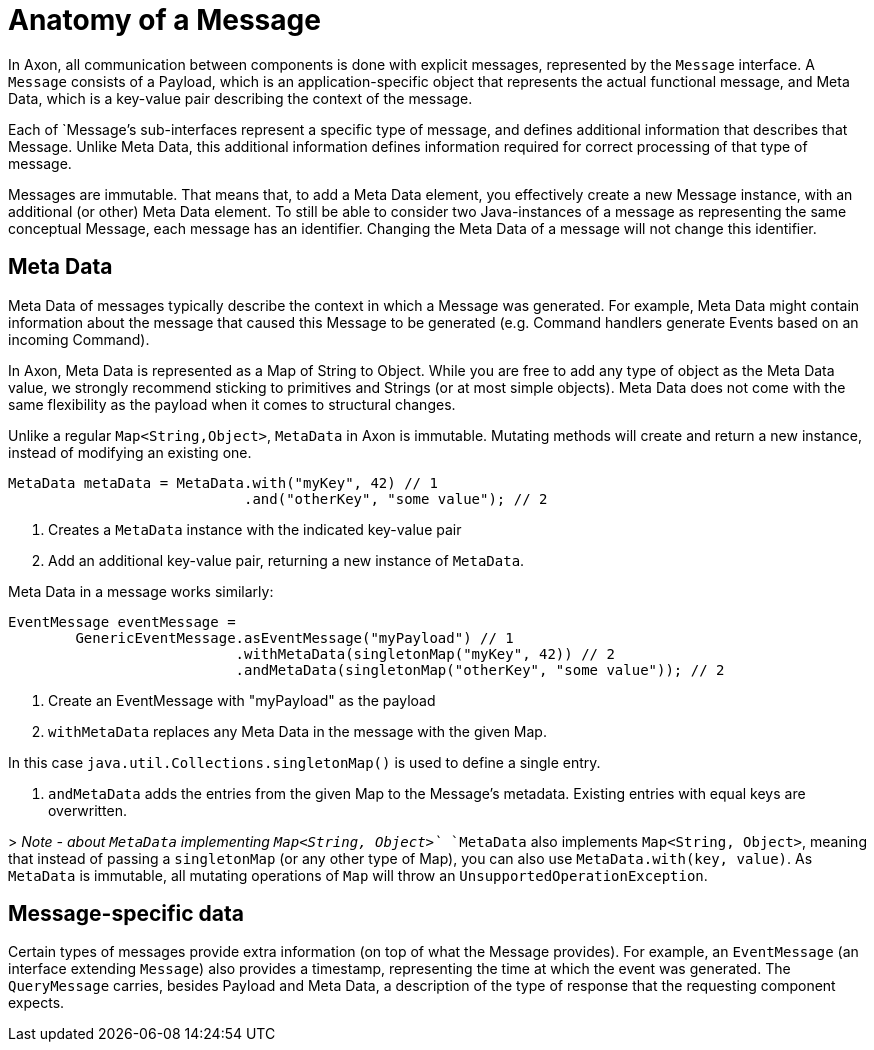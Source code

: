 = Anatomy of a Message

In Axon, all communication between components is done with explicit messages, represented by the `Message` interface. A `Message` consists of a Payload, which is an application-specific object that represents the actual functional message, and Meta Data, which is a key-value pair describing the context of the message.

Each of `Message`'s sub-interfaces represent a specific type of message, and defines additional information that describes that Message. Unlike Meta Data, this additional information defines information required for correct processing of that type of message.

Messages are immutable. That means that, to add a Meta Data element, you effectively create a new Message instance, with an additional (or other) Meta Data element. To still be able to consider two Java-instances of a message as representing the same conceptual Message, each message has an identifier. Changing the Meta Data of a message will not change this identifier.

== Meta Data

Meta Data of messages typically describe the context in which a Message was generated. For example, Meta Data might contain information about the message that caused this Message to be generated (e.g. Command handlers generate Events based on an incoming Command).

In Axon, Meta Data is represented as a Map of String to Object. While you are free to add any type of object as the Meta Data value, we strongly recommend sticking to primitives and Strings (or at most simple objects). Meta Data does not come with the same flexibility as the payload when it comes to structural changes.

Unlike a regular `Map&lt;String,Object&gt;`, `MetaData` in Axon is immutable. Mutating methods will create and return a new instance, instead of modifying an existing one.

[source,java]
----
MetaData metaData = MetaData.with("myKey", 42) // 1
                            .and("otherKey", "some value"); // 2

----

. Creates a `MetaData` instance with the indicated key-value pair
. Add an additional key-value pair, returning a new instance of `MetaData`.

Meta Data in a message works similarly:

[source,java]
----
EventMessage eventMessage = 
        GenericEventMessage.asEventMessage("myPayload") // 1
                           .withMetaData(singletonMap("myKey", 42)) // 2
                           .andMetaData(singletonMap("otherKey", "some value")); // 2
----

. Create an EventMessage with "myPayload" as the payload
. `withMetaData` replaces any Meta Data in the message with the given Map.

In this case `java.util.Collections.singletonMap()` is used to define a single entry.

. `andMetaData` adds the entries from the given Map to the Message's metadata. Existing entries with equal keys are overwritten.

&gt; _Note - about `MetaData` implementing `Map&lt;String, Object&gt;`_ `MetaData` also implements `Map&lt;String, Object&gt;`, meaning that instead of passing a `singletonMap` (or any other type of Map), you can also use `MetaData.with(key, value)`. As `MetaData` is immutable, all mutating operations of `Map` will throw an `UnsupportedOperationException`.

== Message-specific data

Certain types of messages provide extra information (on top of what the Message provides). For example, an `EventMessage` (an interface extending `Message`) also provides a timestamp, representing the time at which the event was generated. The `QueryMessage` carries, besides Payload and Meta Data, a description of the type of response that the requesting component expects.